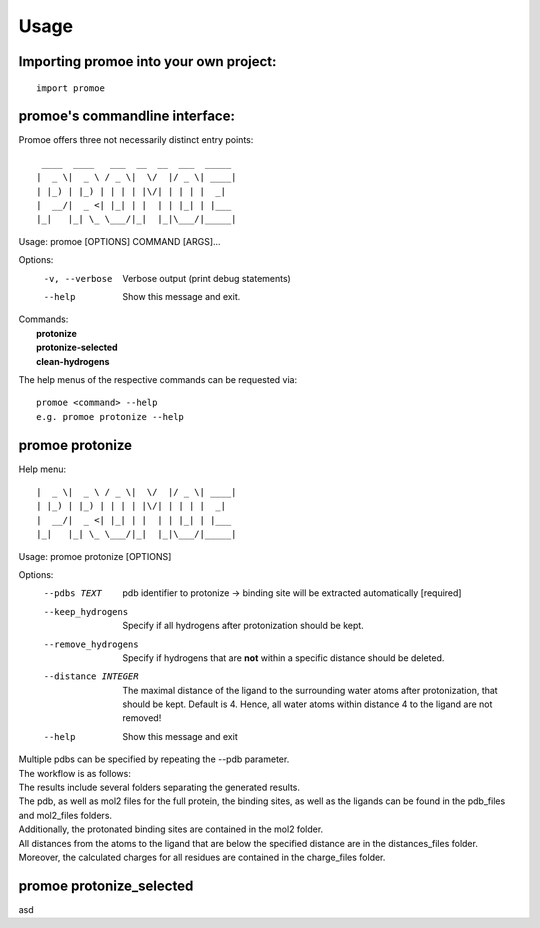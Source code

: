 =====
Usage
=====

Importing promoe into your own project:
---------------------------------------
::

    import promoe

promoe's commandline interface:
-------------------------------

Promoe offers three not necessarily distinct entry points::

                 ____  ____   ___  __  __  ___  _____
                |  _ \|  _ \ / _ \|  \/  |/ _ \| ____|
                | |_) | |_) | | | | |\/| | | | |  _|
                |  __/|  _ <| |_| | |  | | |_| | |___
                |_|   |_| \_ \___/|_|  |_|\___/|_____|

Usage: promoe [OPTIONS] COMMAND [ARGS]...

Options:
  -v, --verbose  Verbose output (print debug statements)
  --help         Show this message and exit.

| Commands:
|   **protonize**
|   **protonize-selected**
|   **clean-hydrogens**

The help menus of the respective commands can be requested via::

    promoe <command> --help
    e.g. promoe protonize --help

promoe protonize
----------------

Help menu::

                |  _ \|  _ \ / _ \|  \/  |/ _ \| ____|
                | |_) | |_) | | | | |\/| | | | |  _|
                |  __/|  _ <| |_| | |  | | |_| | |___
                |_|   |_| \_ \___/|_|  |_|\___/|_____|

Usage: promoe protonize [OPTIONS]

Options:
  --pdbs TEXT                       pdb identifier to protonize -> binding site will be extracted automatically [required]
  --keep_hydrogens                  Specify if all hydrogens after protonization should be kept.
  --remove_hydrogens                Specify if hydrogens that are **not** within a specific distance should be deleted.
  --distance INTEGER                The maximal distance of the ligand to the surrounding water atoms after protonization, that should be kept. Default is 4. Hence, all water atoms within distance 4 to the ligand are not removed!
  --help                            Show this message and exit

| Multiple pdbs can be specified by repeating the --pdb parameter.
| The workflow is as follows:

.. image:: ../images/protonize.png
    :alt: protonize overview

| The results include several folders separating the generated results.
| The pdb, as well as mol2 files for the full protein, the binding sites, as well as the ligands can be found in the pdb_files and mol2_files folders.
| Additionally, the protonated binding sites are contained in the mol2 folder.
| All distances from the atoms to the ligand that are below the specified distance are in the distances_files folder.
| Moreover, the calculated charges for all residues are contained in the charge_files folder.

promoe protonize_selected
-------------------------

asd
